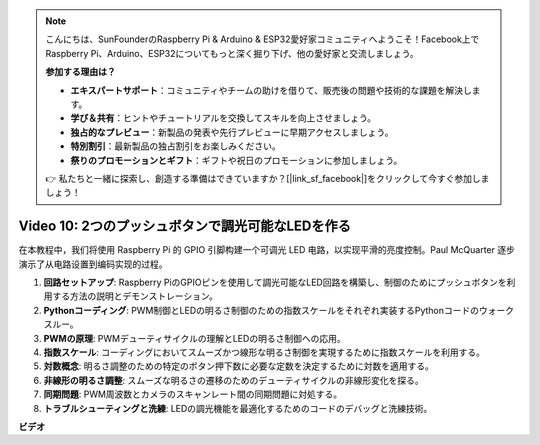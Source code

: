 .. note::

    こんにちは、SunFounderのRaspberry Pi & Arduino & ESP32愛好家コミュニティへようこそ！Facebook上でRaspberry Pi、Arduino、ESP32についてもっと深く掘り下げ、他の愛好家と交流しましょう。

    **参加する理由は？**

    - **エキスパートサポート**：コミュニティやチームの助けを借りて、販売後の問題や技術的な課題を解決します。
    - **学び＆共有**：ヒントやチュートリアルを交換してスキルを向上させましょう。
    - **独占的なプレビュー**：新製品の発表や先行プレビューに早期アクセスしましょう。
    - **特別割引**：最新製品の独占割引をお楽しみください。
    - **祭りのプロモーションとギフト**：ギフトや祝日のプロモーションに参加しましょう。

    👉 私たちと一緒に探索し、創造する準備はできていますか？[|link_sf_facebook|]をクリックして今すぐ参加しましょう！

Video 10: 2つのプッシュボタンで調光可能なLEDを作る
=======================================================================================

在本教程中，我们将使用 Raspberry Pi 的 GPIO 引脚构建一个可调光 LED 电路，以实现平滑的亮度控制。Paul McQuarter 逐步演示了从电路设置到编码实现的过程。

1. **回路セットアップ**: Raspberry PiのGPIOピンを使用して調光可能なLED回路を構築し、制御のためにプッシュボタンを利用する方法の説明とデモンストレーション。
2. **Pythonコーディング**: PWM制御とLEDの明るさ制御のための指数スケールをそれぞれ実装するPythonコードのウォークスルー。
3. **PWMの原理**: PWMデューティサイクルの理解とLEDの明るさ制御への応用。
4. **指数スケール**: コーディングにおいてスムーズかつ線形な明るさ制御を実現するために指数スケールを利用する。
5. **対数概念**: 明るさ調整のための特定のボタン押下数に必要な定数を決定するために対数を適用する。
6. **非線形の明るさ調整**: スムーズな明るさの遷移のためのデューティサイクルの非線形変化を探る。
7. **同期問題**: PWM周波数とカメラのスキャンレート間の同期問題に対処する。
8. **トラブルシューティングと洗練**: LEDの調光機能を最適化するためのコードのデバッグと洗練技術。

**ビデオ**

.. raw:: html
    
    <iframe width="700" height="500" src="https://www.youtube.com/embed/2QAn1e8U5ho?si=1aWOugdV2_4pIO9N" title="YouTube video player" frameborder="0" allow="accelerometer; autoplay; clipboard-write; encrypted-media; gyroscope; picture-in-picture; web-share" allowfullscreen></iframe>


